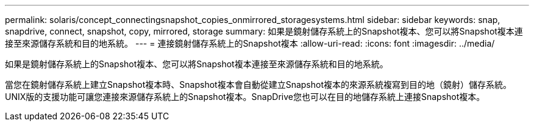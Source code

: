 ---
permalink: solaris/concept_connectingsnapshot_copies_onmirrored_storagesystems.html 
sidebar: sidebar 
keywords: snap, snapdrive, connect, snapshot, copy, mirrored, storage 
summary: 如果是鏡射儲存系統上的Snapshot複本、您可以將Snapshot複本連接至來源儲存系統和目的地系統。 
---
= 連接鏡射儲存系統上的Snapshot複本
:allow-uri-read: 
:icons: font
:imagesdir: ../media/


[role="lead"]
如果是鏡射儲存系統上的Snapshot複本、您可以將Snapshot複本連接至來源儲存系統和目的地系統。

當您在鏡射儲存系統上建立Snapshot複本時、Snapshot複本會自動從建立Snapshot複本的來源系統複寫到目的地（鏡射）儲存系統。UNIX版的支援功能可讓您連接來源儲存系統上的Snapshot複本。SnapDrive您也可以在目的地儲存系統上連接Snapshot複本。
